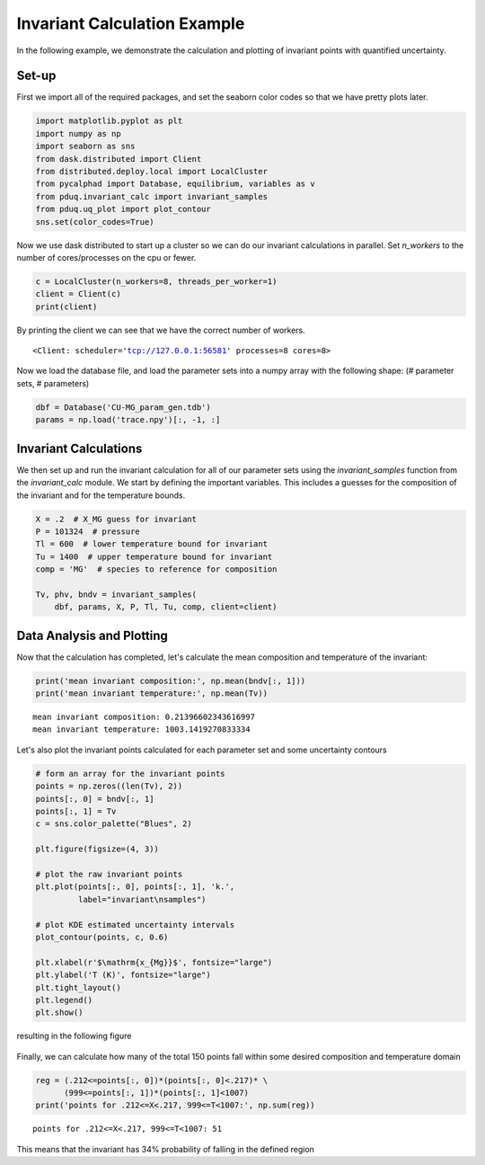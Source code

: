 =============================
Invariant Calculation Example
=============================

In the following example, we demonstrate the calculation and plotting
of invariant points with quantified uncertainty.

Set-up
------

First we import all of the required packages, and set the seaborn
color codes so that we have pretty plots later.

.. code-block:: python

    import matplotlib.pyplot as plt
    import numpy as np
    import seaborn as sns
    from dask.distributed import Client
    from distributed.deploy.local import LocalCluster
    from pycalphad import Database, equilibrium, variables as v
    from pduq.invariant_calc import invariant_samples
    from pduq.uq_plot import plot_contour
    sns.set(color_codes=True)

Now we use dask distributed to start up a cluster so we can do our
invariant calculations in parallel. Set `n_workers` to the number
of cores/processes on the cpu or fewer.

.. code-block:: python

    c = LocalCluster(n_workers=8, threads_per_worker=1)
    client = Client(c)
    print(client)

By printing the client we can see that we have the correct number
of workers.

.. parsed-literal::

   <Client: scheduler='tcp://127.0.0.1:56581' processes=8 cores=8>

Now we load the database file, and load the parameter sets into a
numpy array with the following shape:
(# parameter sets, # parameters)

.. code-block:: python

    dbf = Database('CU-MG_param_gen.tdb')
    params = np.load('trace.npy')[:, -1, :]

Invariant Calculations
----------------------

We then set up and run the invariant calculation for all of our
parameter sets using the `invariant_samples` function from the
`invariant_calc` module. We start by defining the important
variables. This includes a guesses for the composition of the
invariant and for the temperature bounds.

.. code-block:: python

    X = .2  # X_MG guess for invariant
    P = 101324  # pressure
    Tl = 600  # lower temperature bound for invariant
    Tu = 1400  # upper temperature bound for invariant
    comp = 'MG'  # species to reference for composition

    Tv, phv, bndv = invariant_samples(
        dbf, params, X, P, Tl, Tu, comp, client=client)

Data Analysis and Plotting
--------------------------

Now that the calculation has completed, let's calculate the mean
composition and temperature of the invariant:

.. code-block:: python

    print('mean invariant composition:', np.mean(bndv[:, 1]))
    print('mean invariant temperature:', np.mean(Tv))

.. parsed-literal::

    mean invariant composition: 0.21396602343616997
    mean invariant temperature: 1003.1419270833334

Let's also plot the invariant points calculated for each parameter
set and some uncertainty contours

.. code-block:: python

    # form an array for the invariant points
    points = np.zeros((len(Tv), 2))
    points[:, 0] = bndv[:, 1]
    points[:, 1] = Tv
    c = sns.color_palette("Blues", 2)

    plt.figure(figsize=(4, 3))

    # plot the raw invariant points
    plt.plot(points[:, 0], points[:, 1], 'k.',
             label="invariant\nsamples")

    # plot KDE estimated uncertainty intervals
    plot_contour(points, c, 0.6)

    plt.xlabel(r'$\mathrm{x_{Mg}}$', fontsize="large")
    plt.ylabel('T (K)', fontsize="large")
    plt.tight_layout()
    plt.legend()
    plt.show()

resulting in the following figure

.. figure:: _static/invariant_contour.png
    :alt: Raw Cu-Mg invariant points and uncertainty contours
    :scale: 100%

Finally, we can calculate how many of the total 150 points
fall within some desired composition and temperature domain

.. code-block:: python

    reg = (.212<=points[:, 0])*(points[:, 0]<.217)* \
          (999<=points[:, 1])*(points[:, 1]<1007)
    print('points for .212<=X<.217, 999<=T<1007:', np.sum(reg))

.. parsed-literal::

    points for .212<=X<.217, 999<=T<1007: 51

This means that the invariant has 34% probability of falling in
the defined region
